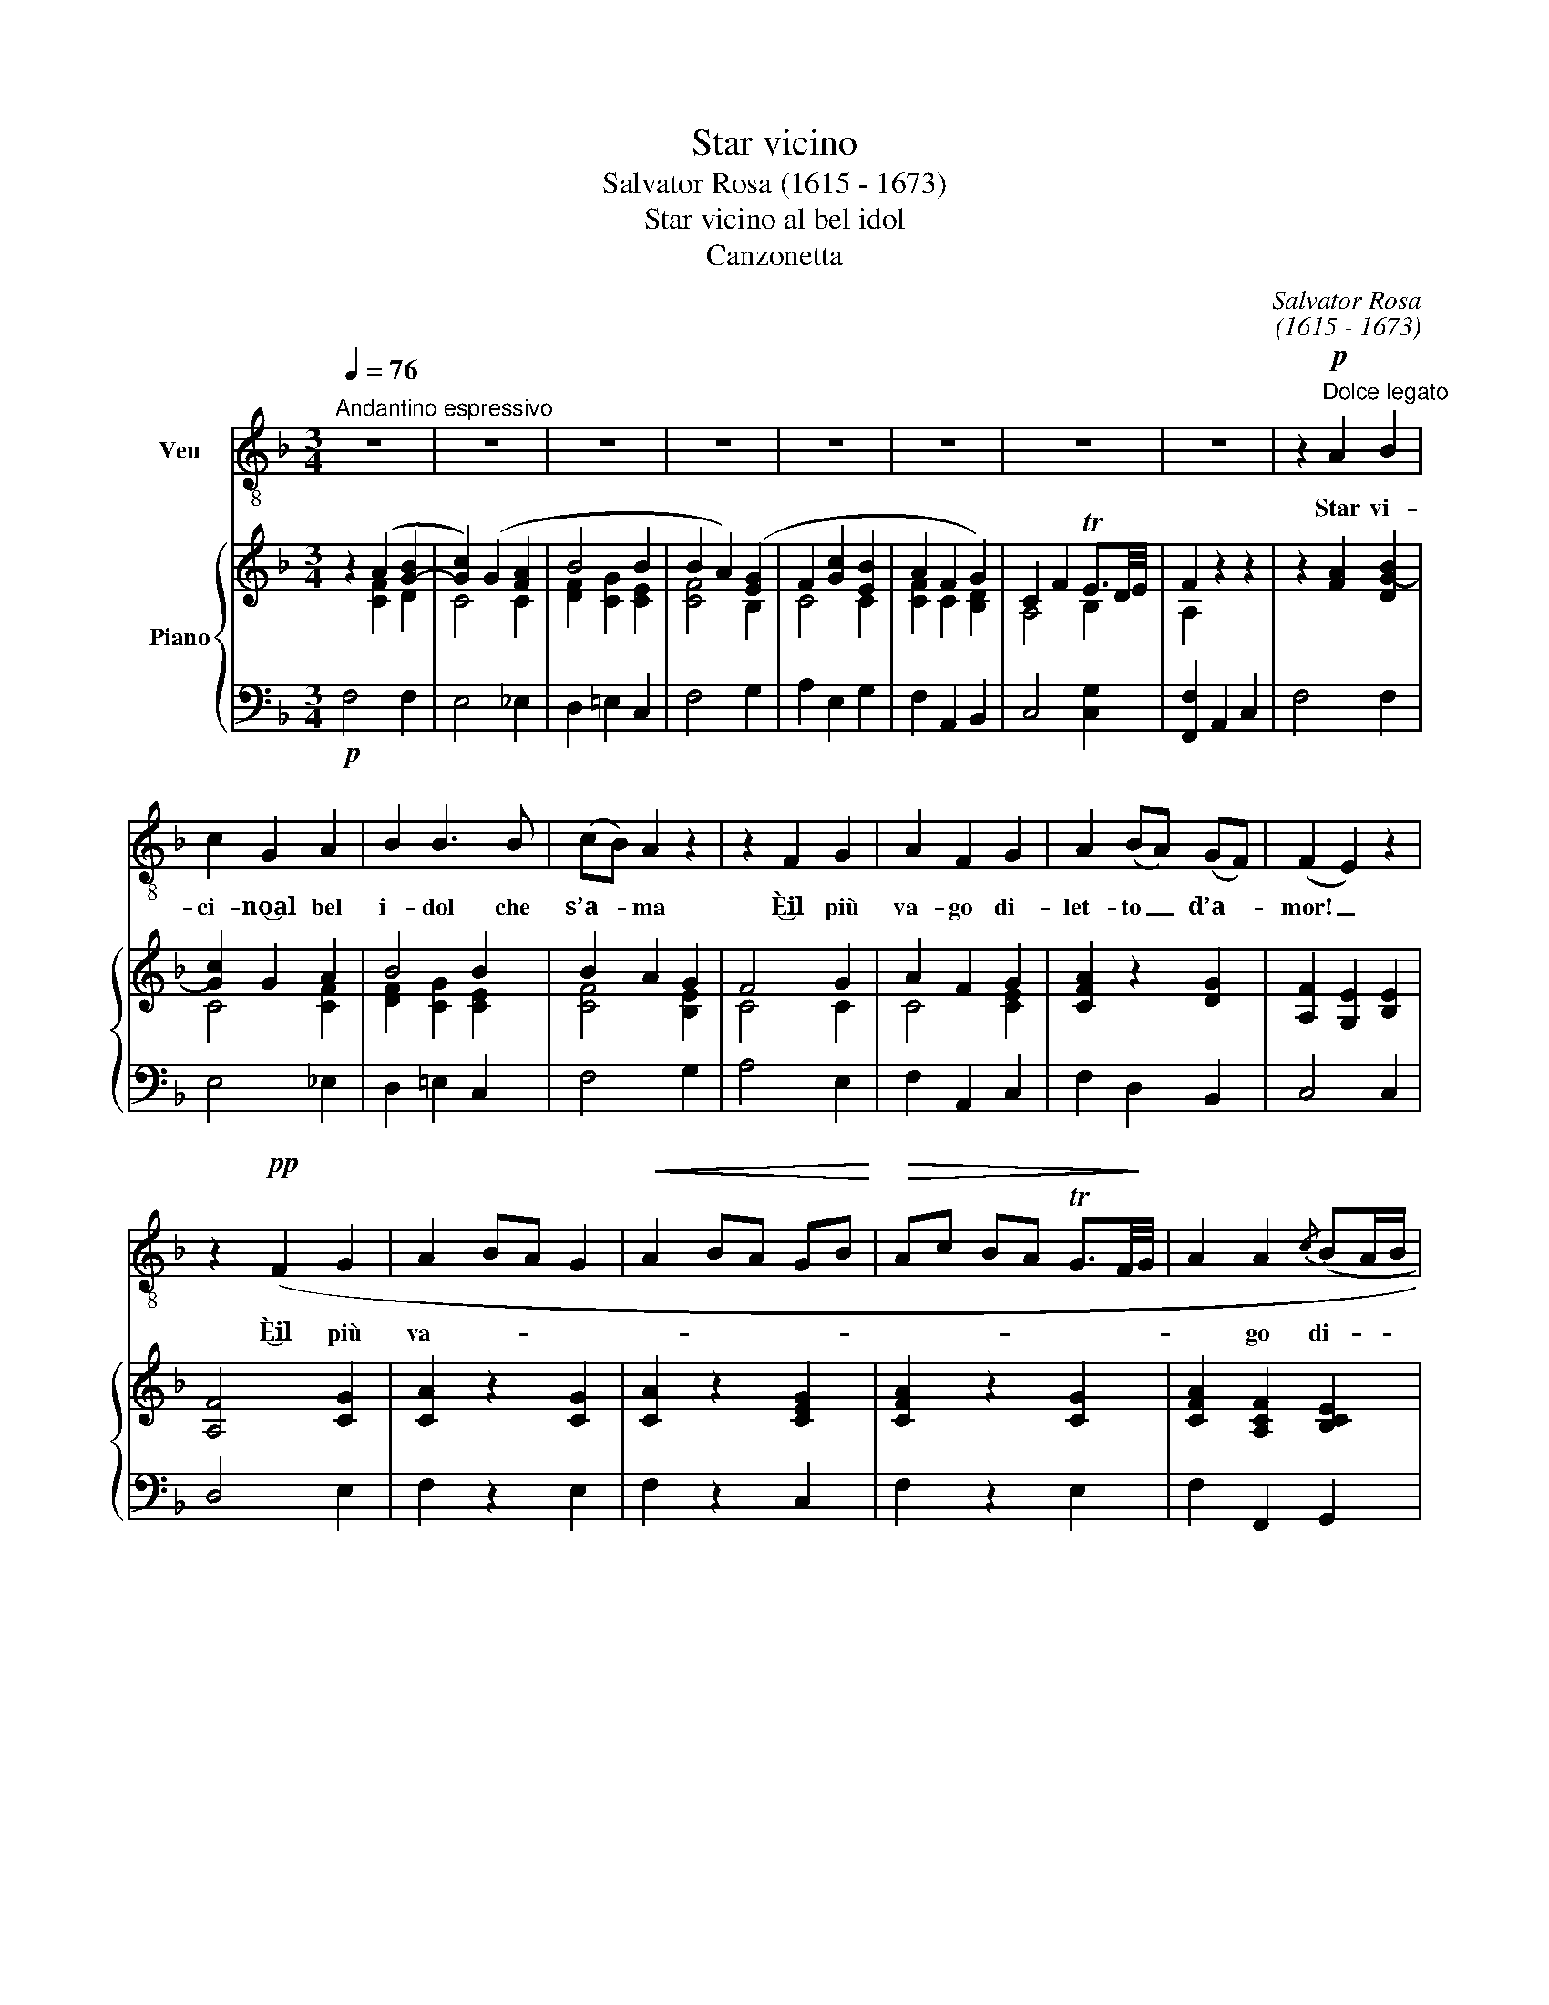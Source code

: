 X:1
T:Star vicino
T:Salvator Rosa (1615 - 1673)
T:Star vicino al bel idol
T:Canzonetta
C:Salvator Rosa
C:(1615 - 1673)
%%score 1 { ( 2 3 ) | 4 }
L:1/8
Q:1/4=76
M:3/4
K:F
V:1 treble-8 nm="Veu"
V:2 treble nm="Piano"
V:3 treble 
V:4 bass 
V:1
"^Andantino espressivo" z6 | z6 | z6 | z6 | z6 | z6 | z6 | z6 | z2!p!"^Dolce legato" A2 B2 | %9
w: ||||||||Star vi-|
 c2 G2 A2 | B2 B3 B | (cB) A2 z2 | z2 F2 G2 | A2 F2 G2 | A2 (BA) (GF) | (F2 E2) z2 | %16
w: ci- no‿al bel|i- dol che|s’a- * ma|È‿il più|va- go di-|let- to _ d’a- *|mor! _|
 z2!pp! (F2 G2 | A2 BA G2 |!<(! A2 BA GB!<)! |!>(! Ac BA TG3/2F/4!>)!G/4 | A2 A2{/c} (BA/B/ | %21
w: È‿il più|va- * * *|||* go di- * *|
 c2 F2)) ((FG | A2 C2){EF} G2 | F2) z2!<(! C2!<)! |!>(! (C6!>)! | C4)!p! (C2 |!<(! c6- | %27
w: let- to di- *|let- to, d’a-|mor più|va-|go di-|let-|
 c3!<)!!>(! d/c/ B/A/ G/F/!>)! | C2[Q:1/4=90]"^a tempo" A3) G | F4 z2 | z6 | z6 | z6 | z6 | %34
w: |* to d’a-|mor.|||||
!p! z2 A2"^legato" B2 | c2 G2 A2 | B2 B3 B | (cB) A2 z2 | z2 F2 G2 | A2 F2 G2 | A2 (BA) (GF) | %41
w: Star lon-|tan da co-|lei che si|bra- * ma|È d’a-|mor il più|me- sto _ do- *|
 (F2 E2) z2 | z2!p! (F2 G2 | A2 BA G2 |!<(! A2 (BA) GB!<)! | A!>(!c BA TG3/2!>)!F/4G/4 | %46
w: lor _|È‿il più|me- * * *|||
 A2 A2){/c} (BA/B/ | c2) F2 (FG) | A2 C2{EF} G2 | F z C2 .C2 | (C6 | C4) (C2 | c6- | %53
w: * sto do- * *|lor, il più _|me- sto do-|lor, il più|me-|sto, più|me-|
!pp! c!fermata!f- f/[Q:1/4=80]"^a tempo"(e/d/c/ B/A/G/F/ | C2) A3) G | F4 z2 |] %56
w: |* sto do-|lor!|
V:2
 z2 (A2 [G-B]2 | [Gc]2) (G2 [FA]2 | B4 B2 | B2 A2) ([EG]2 | F2 [Gc]2 [EB]2 | A2 F2 G2) | %6
 C2 F2 TE3/2D/4E/4 | F2 z2 z2 | z2 [FA]2 [DG-B]2 | [Gc]2 G2 A2 | B4 B2 | B2 A2 G2 | F4 G2 | %13
 A2 F2 G2 | [CFA]2 z2 [DG]2 | [A,F]2 [G,E]2 [B,E]2 | [A,F]4 [CG]2 | [CA]2 z2 [CG]2 | %18
 [CA]2 z2 [CEG]2 | [CFA]2 z2 [CG]2 | [CFA]2 [A,CF]2 [B,CE]2 | z2 [A,F]2 [A,F][DG] | %22
 [CFA]4 [B,CE]2 | [A,CF]2 .C2 .C2 | C6 | C6 | C A B A G B | A2 F2 G2 | [CFA]4 [B,CE]2 | %29
 ([A,CF]4 [EG]2 | A2 c2 B2 | A2 F2 [DG]2) | C2!>(! F2 TE3/2D/4!>)!E/4 | [A,F]2 z2 z2 | %34
 z2 [CFA]2 [DG-B]2 | [Gc]2 G2 A2 | B4 B2 | B2 A2 G2 | F4 G2 | A2 F2 G2 | [FA]2 z2 [DG]2 | F2 E4 | %42
 F4 G2 | [CA]2 z2 [CG]2 | [CA]2 z2 [CEG]2 | [CFA]2 z2 [CG]2 | [CA]2 [A,CF]2 [B,CE]2 | %47
 z2 [A,CF]2 [A,F][DG] | [CFA]4 [B,CE]2 | [A,CF] z!p! C2 C2 | C6 | C6 | C A B A G B | %53
"^col canto" A2 F2 G2 | [CFA]4 [B,CE]2 | [A,CF]4 z2 |] %56
V:3
 x2 [CF]2 D2 | C4 C2 | [DF]2 [CG]2 [CE]2 | [CF]4 B,2 | C4 C2 | [CF]2 C2 [B,D]2 | A,4 B,2 | %7
 A,2 x2 x2 | x6 | C4 [CF]2 | [DF]2 [CG]2 [CE]2 | [CF]4 [B,E]2 | C4 C2 | C4 [CE]2 | x6 | x6 | x6 | %17
 x6 | x6 | x6 | x6 | x6 | x6 | x6 | A,2 B,A, G,2 | A,2 B,A,G,B, | A, z C4- | C2 C2 D2 | x6 | x6 | %30
 F2 C4- | C2 C2 B,2 | A,4 B,2 | x6 | x6 | C4 [CF]2 | [DF]2 [CG]2 [C=E]2 | [CF]4 [B,E]2 | C4 C2 | %39
 C4 [CE]2 | C2 x2 B,2 | [_A,D]2 G,2 _B,2 | A,2 D2 C2 | x6 | x6 | x6 | x6 | x6 | x6 | x6 | %50
 A,2 B,A, G,2 | A,2 B,A,G,B, | A, z C4- | C2 C2 D2 | x6 | x6 |] %56
V:4
!p! F,4 F,2 | E,4 _E,2 | D,2 =E,2 C,2 | F,4 G,2 | A,2 E,2 G,2 | F,2 A,,2 B,,2 | C,4 [C,G,]2 | %7
 [F,,F,]2 A,,2 C,2 | F,4 F,2 | E,4 _E,2 | D,2 =E,2 C,2 | F,4 G,2 | A,4 E,2 | F,2 A,,2 C,2 | %14
 F,2 D,2 B,,2 | C,4 C,2 | D,4 E,2 | F,2 z2 E,2 | F,2 z2 C,2 | F,2 z2 E,2 | F,2 F,,2 G,,2 | %21
 A,,2 z2 D,B,, | C,4 C,,2 |!p! F,,2 z2 z2 | F,,F,G,F, E,2 | F,,F,G,F, E,2 | F,,F,G,F,E,G, | %27
 F,2 A,,2 B,,2 | C,4 C,,2 | F,,2 A,,2 C,2 | F,2 A,2 G,2 | F,2 A,,2 B,,2 | C,4 [C,G,]2 | %33
 [F,,F,]2 A,,2 C,2 | F,4 F,2 | E,4 _E,2 | D,2 =E,2 C,2 | F,,2 F,2 G,2 | A,4 E,2 | F,2 A,,2 C,2 | %40
 F,2 D,2 B,,2 | =B,,2 C,2 ^C,2 | D,4 E,2 | F,2 z2 E,2 | F,2 z2 C,2 | F,2 z2 E,2 | F,2 F,,2 G,,2 | %47
 A,,2 z2 D,B,, | C,4 C,,2 | F,,2 z2 z2 | F,,F,G,F, E,2 | F,,F,G,F,!<(! E,2 | F,,F,!<)!G,F,E,G, | %53
 F,2!pp! A,,2 B,,2 | C,4 C,,2 | F,,2 F,,,2 z2 |] %56

